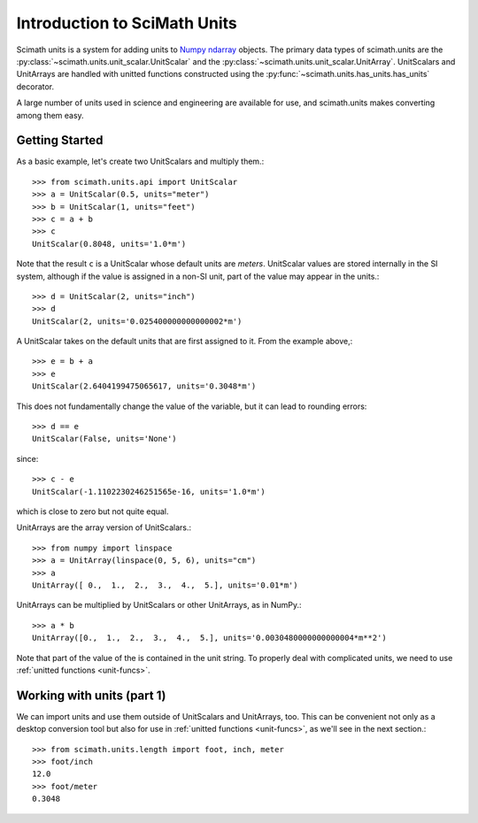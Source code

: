 ===============================================================================
Introduction to SciMath Units
===============================================================================

Scimath units is a system for adding units to `Numpy`_ `ndarray`_ objects. The
primary data types of scimath.units are the
:py:class:`~scimath.units.unit_scalar.UnitScalar` and the
:py:class:`~scimath.units.unit_scalar.UnitArray`. UnitScalars and UnitArrays
are handled with unitted functions constructed using the
:py:func:`~scimath.units.has_units.has_units` decorator.

A large number of units used in science and engineering are available for use,
and scimath.units makes converting among them easy.


Getting Started
===============================================================================
As a basic example, let's create two UnitScalars and multiply them.::

    >>> from scimath.units.api import UnitScalar
    >>> a = UnitScalar(0.5, units="meter")
    >>> b = UnitScalar(1, units="feet")
    >>> c = a + b
    >>> c
    UnitScalar(0.8048, units='1.0*m')

Note that the result ``c`` is a UnitScalar whose default units are *meters*.
UnitScalar values are stored internally in the SI system, although if the value
is assigned in a non-SI unit, part of the value may appear in the units.::

   >>> d = UnitScalar(2, units="inch")
   >>> d
   UnitScalar(2, units='0.025400000000000002*m')

A UnitScalar takes on the default units that are first assigned to it. From the
example above,::

   >>> e = b + a
   >>> e
   UnitScalar(2.6404199475065617, units='0.3048*m')

This does not fundamentally change the value of the variable, but it can lead
to rounding errors::

   >>> d == e
   UnitScalar(False, units='None')

since::

   >>> c - e
   UnitScalar(-1.1102230246251565e-16, units='1.0*m') 

which is close to zero but not quite equal.

UnitArrays are the array version of UnitScalars.::

   >>> from numpy import linspace
   >>> a = UnitArray(linspace(0, 5, 6), units="cm")
   >>> a
   UnitArray([ 0.,  1.,  2.,  3.,  4.,  5.], units='0.01*m')

UnitArrays can be multiplied by UnitScalars or other UnitArrays, as in NumPy.::

   >>> a * b
   UnitArray([0.,  1.,  2.,  3.,  4.,  5.], units='0.0030480000000000004*m**2')

Note that part of the value of the is contained in the unit string. To properly
deal with complicated units, we need to use :ref:`unitted functions
<unit-funcs>`.

.. _working-with-units-1:

Working with units (part 1)
===============================================================================
We can import units and use them outside of UnitScalars and UnitArrays,
too. This can be convenient not only as a desktop conversion tool but also for
use in :ref:`unitted functions <unit-funcs>`, as we'll see in the next
section.::

   >>> from scimath.units.length import foot, inch, meter
   >>> foot/inch
   12.0
   >>> foot/meter
   0.3048



.. _NumPy: http://www.numpy.org
.. _ndarray: http://docs.scipy.org/doc/numpy/reference/arrays.ndarray.html
